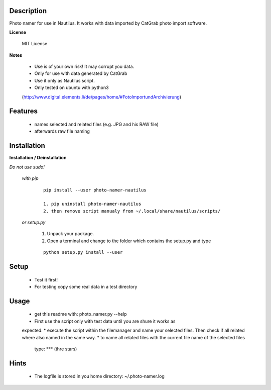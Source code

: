 ===========
Description
===========

Photo namer for use in Nautilus. It works with data imported
by CatGrab photo import software.

**License**

    MIT License

**Notes**

    * Use is of your own risk! It may corrupt you data.
    * Only for use with data generated by CatGrab
    * Use it only as Nautilus script.
    * Only tested on ubuntu with python3
    (http://www.digital.elements.li/de/pages/home/#FotoImportundArchivierung)

========
Features
========

    * names selected and related files (e.g. JPG and his RAW file)
    * afterwards raw file naming

============
Installation
============

**Installation / Deinstallation**
    
*Do not use sudo!*

    *with pip*
        
        ::
        
            pip install --user photo-namer-nautilus
    
            1. pip uninstall photo-namer-nautilus
            2. then remove script manualy from ~/.local/share/nautilus/scripts/


    *or setup.py*

        1. Unpack your package.
        2. Open a terminal and change to the folder which contains the setup.py and type

        ::

            python setup.py install --user
   
=====
Setup
=====
    
    * Test it first!
    * For testing copy some real data in a test directory
      
=====
Usage
=====

    * get this readme with: photo_namer.py --help
    * First use the script only with test data until you are shure it works as
    expected.
    * execute the script within the filemanager and name your selected files. 
    Then check if all related where also named in the same way.
    * to name all related files with the current file name of the selected files
     type: *** (thre stars)
    
=====
Hints
=====

    * The logfile is stored in you home directory: ~/.photo-namer.log
